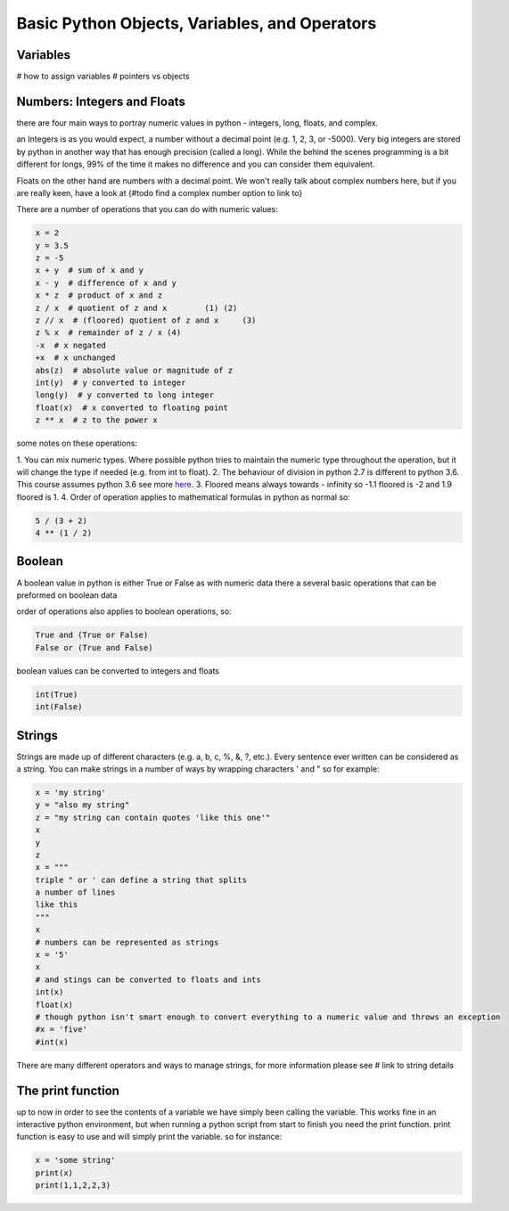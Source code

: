 Basic Python Objects, Variables, and Operators
==============================================


Variables
------------

# how to assign variables
# pointers vs objects


Numbers: Integers and Floats
-------------------------------------

there are four main ways to portray numeric values in python - integers, long, floats, and complex.

an Integers is as you would expect, a number without a decimal point (e.g. 1, 2, 3, or -5000).  Very big integers are
stored by python in another way that has enough precision (called a long).  While the behind the scenes programming is
a bit different for longs, 99% of the time it makes no difference and you can consider them equivalent.

Floats on the other hand are numbers with a decimal point.  We won't really talk about complex numbers here, but if you
are really keen, have a look at {#todo find a complex number option to link to}

.. ipython:: python

    type(1)
    type(1000000000000000)
    type(3.1415)
    type(3.)

There are a number of operations that you can do with numeric values:

.. code:: python

    x = 2
    y = 3.5
    z = -5
    x + y  # sum of x and y
    x - y  # difference of x and y
    x * z  # product of x and z
    z / x  # quotient of z and x	(1) (2)
    z // x  # (floored) quotient of z and x	(3)
    z % x  # remainder of z / x	(4)
    -x  # x negated
    +x  # x unchanged
    abs(z)  # absolute value or magnitude of z
    int(y)  # y converted to integer
    long(y)  # y converted to long integer
    float(x)  # x converted to floating point
    z ** x  # z to the power x

some notes on these operations:

1. You can mix numeric types. Where possible python tries to maintain the numeric type throughout the operation,
but it will change the type if needed (e.g. from int to float).
2. The behaviour of division in python 2.7 is different to python 3.6.  This course assumes python 3.6 see more `here <http://sebastianraschka.com/Articles/2014_python_2_3_key_diff.html#python-2-1>`_.
3. Floored means always towards - infinity so -1.1 floored is -2 and 1.9 floored is 1.
4. Order of operation applies to mathematical formulas in python as normal so:

.. code:: python

    5 / (3 + 2)
    4 ** (1 / 2)


Boolean
--------

A boolean value in python is either True or False as with numeric data there a several basic operations that can
be preformed on boolean data

.. ipython:: python

    True or False
    True or True
    True and True
    True and False
    not True
    not False
    all([True, True, False]) # this uses a list, which will be described in the next section
    any ([True, False, False]) # this uses a list, which will be covered in the next section

order of operations also applies to boolean operations, so:

.. code:: python

    True and (True or False)
    False or (True and False)

boolean values can be converted to integers and floats

.. code:: python

    int(True)
    int(False)


Strings
---------

Strings are made up of different characters (e.g. a, b, c, %, &, ?, etc.).  Every sentence ever written can be
considered as a string. You can make strings in a number of ways by wrapping characters ' and " so for example:

.. code:: python

    x = 'my string'
    y = "also my string"
    z = "my string can contain quotes 'like this one'"
    x
    y
    z
    x = """
    triple " or ' can define a string that splits
    a number of lines
    like this
    """
    x
    # numbers can be represented as strings
    x = '5'
    x
    # and stings can be converted to floats and ints
    int(x)
    float(x)
    # though python isn't smart enough to convert everything to a numeric value and throws an exception
    #x = 'five'
    #int(x)


There are many different operators and ways to manage strings, for more information please see # link to string details


The print function
-------------------

up to now in order to see the contents of a variable we have simply been calling the variable.  This works fine in an
interactive python environment, but when running a python script from start to finish you need the print function.
print function is easy to use and will simply print the variable.  so for instance:

.. code:: python

    x = 'some string'
    print(x)
    print(1,1,2,2,3)
